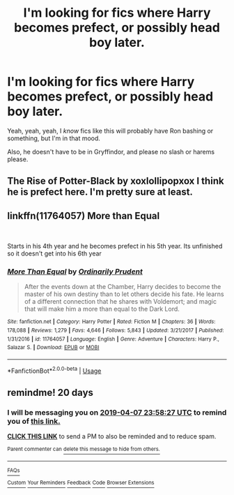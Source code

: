 #+TITLE: I'm looking for fics where Harry becomes prefect, or possibly head boy later.

* I'm looking for fics where Harry becomes prefect, or possibly head boy later.
:PROPERTIES:
:Author: TheOn3Guy
:Score: 5
:DateUnix: 1552929094.0
:DateShort: 2019-Mar-18
:FlairText: Request
:END:
Yeah, yeah, yeah, I /know/ fics like this will probably have Ron bashing or something, but I'm in that mood.

Also, he doesn't have to be in Gryffindor, and please no slash or harems please.


** The Rise of Potter-Black by xoxlollipopxox I think he is prefect here. I'm pretty sure at least.
:PROPERTIES:
:Author: BookAddiction1
:Score: 2
:DateUnix: 1552943572.0
:DateShort: 2019-Mar-19
:END:


** linkffn(11764057) More than Equal

​

Starts in his 4th year and he becomes prefect in his 5th year. Its unfinished so it doesn't get into his 6th year
:PROPERTIES:
:Author: nypism
:Score: 1
:DateUnix: 1553006541.0
:DateShort: 2019-Mar-19
:END:

*** [[https://www.fanfiction.net/s/11764057/1/][*/More Than Equal/*]] by [[https://www.fanfiction.net/u/5541877/Ordinarily-Prudent][/Ordinarily Prudent/]]

#+begin_quote
  After the events down at the Chamber, Harry decides to become the master of his own destiny than to let others decide his fate. He learns of a different connection that he shares with Voldemort; and magic that will make him a more than equal to the Dark Lord.
#+end_quote

^{/Site/:} ^{fanfiction.net} ^{*|*} ^{/Category/:} ^{Harry} ^{Potter} ^{*|*} ^{/Rated/:} ^{Fiction} ^{M} ^{*|*} ^{/Chapters/:} ^{36} ^{*|*} ^{/Words/:} ^{178,088} ^{*|*} ^{/Reviews/:} ^{1,279} ^{*|*} ^{/Favs/:} ^{4,646} ^{*|*} ^{/Follows/:} ^{5,843} ^{*|*} ^{/Updated/:} ^{3/21/2017} ^{*|*} ^{/Published/:} ^{1/31/2016} ^{*|*} ^{/id/:} ^{11764057} ^{*|*} ^{/Language/:} ^{English} ^{*|*} ^{/Genre/:} ^{Adventure} ^{*|*} ^{/Characters/:} ^{Harry} ^{P.,} ^{Salazar} ^{S.} ^{*|*} ^{/Download/:} ^{[[http://www.ff2ebook.com/old/ffn-bot/index.php?id=11764057&source=ff&filetype=epub][EPUB]]} ^{or} ^{[[http://www.ff2ebook.com/old/ffn-bot/index.php?id=11764057&source=ff&filetype=mobi][MOBI]]}

--------------

*FanfictionBot*^{2.0.0-beta} | [[https://github.com/tusing/reddit-ffn-bot/wiki/Usage][Usage]]
:PROPERTIES:
:Author: FanfictionBot
:Score: 1
:DateUnix: 1553006559.0
:DateShort: 2019-Mar-19
:END:


** remindme! 20 days
:PROPERTIES:
:Author: Jakyland
:Score: 0
:DateUnix: 1552953416.0
:DateShort: 2019-Mar-19
:END:

*** I will be messaging you on [[http://www.wolframalpha.com/input/?i=2019-04-07%2023:58:27%20UTC%20To%20Local%20Time][*2019-04-07 23:58:27 UTC*]] to remind you of [[/r/HPfanfiction/comments/b2la59/im_looking_for_fics_where_harry_becomes_prefect/eiu9vli/][*this link.*]]

[[http://np.reddit.com/message/compose/?to=RemindMeBot&subject=Reminder&message=%5B/r/HPfanfiction/comments/b2la59/im_looking_for_fics_where_harry_becomes_prefect/eiu9vli/%5D%0A%0ARemindMe!%20%2020%20days][*CLICK THIS LINK*]] to send a PM to also be reminded and to reduce spam.

^{Parent commenter can} [[http://np.reddit.com/message/compose/?to=RemindMeBot&subject=Delete%20Comment&message=Delete!%20eiua020][^{delete this message to hide from others.}]]

--------------

[[http://np.reddit.com/r/RemindMeBot/comments/24duzp/remindmebot_info/][^{FAQs}]]

[[http://np.reddit.com/message/compose/?to=RemindMeBot&subject=Reminder&message=%5BLINK%20INSIDE%20SQUARE%20BRACKETS%20else%20default%20to%20FAQs%5D%0A%0ANOTE:%20Don't%20forget%20to%20add%20the%20time%20options%20after%20the%20command.%0A%0ARemindMe!][^{Custom}]]
[[http://np.reddit.com/message/compose/?to=RemindMeBot&subject=List%20Of%20Reminders&message=MyReminders!][^{Your Reminders}]]
[[http://np.reddit.com/message/compose/?to=RemindMeBotWrangler&subject=Feedback][^{Feedback}]]
[[https://github.com/SIlver--/remindmebot-reddit][^{Code}]]
[[https://np.reddit.com/r/RemindMeBot/comments/4kldad/remindmebot_extensions/][^{Browser Extensions}]]
:PROPERTIES:
:Author: RemindMeBot
:Score: 1
:DateUnix: 1552953508.0
:DateShort: 2019-Mar-19
:END:
